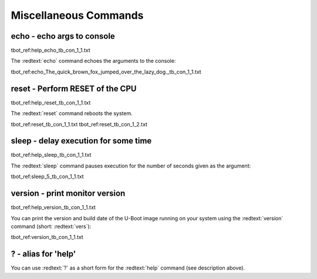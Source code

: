 Miscellaneous Commands
----------------------

echo - echo args to console
...........................

tbot_ref:help_echo_tb_con_1_1.txt

The :redtext:`echo` command echoes the arguments to the console:

tbot_ref:echo_The_quick_brown_fox_jumped_over_the_lazy_dog._tb_con_1_1.txt

reset - Perform RESET of the CPU
................................

tbot_ref:help_reset_tb_con_1_1.txt

The :redtext:`reset` command reboots the system.

tbot_ref:reset_tb_con_1_1.txt
tbot_ref:reset_tb_con_1_2.txt

sleep - delay execution for some time
.....................................

tbot_ref:help_sleep_tb_con_1_1.txt

The :redtext:`sleep` command pauses execution for the number of seconds given as the argument: 

tbot_ref:sleep_5_tb_con_1_1.txt

version - print monitor version
...............................

tbot_ref:help_version_tb_con_1_1.txt

You can print the version and build date of the U-Boot image running on your system using the :redtext:`version` command (short: :redtext:`vers`): 

tbot_ref:version_tb_con_1_1.txt

? - alias for 'help'
....................

You can use :redtext:`?` as a short form for the :redtext:`help` command (see description above). 
